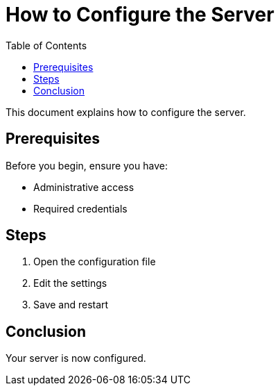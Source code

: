 :_mod-docs-content-type: TBD

= How to Configure the Server
:toc:

This document explains how to configure the server.

== Prerequisites

Before you begin, ensure you have:

* Administrative access
* Required credentials

== Steps

. Open the configuration file
. Edit the settings
. Save and restart

== Conclusion

Your server is now configured.
